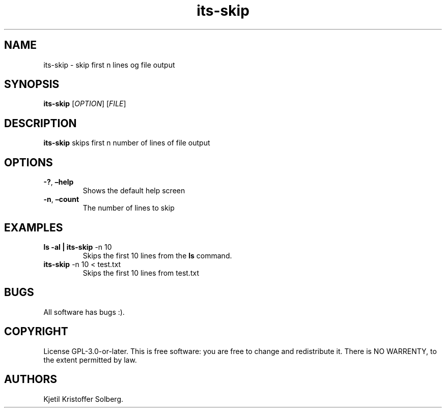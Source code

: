 .\" Automatically generated by Pandoc 2.5
.\"
.TH "its\-skip" "1" "December 2020" "its\-skip 1.0.0" ""
.hy
.SH NAME
.PP
its\-skip \- skip first n lines og file output
.SH SYNOPSIS
.PP
\f[B]its\-skip\f[R] [\f[I]OPTION\f[R]] [\f[I]FILE\f[R]]
.SH DESCRIPTION
.PP
\f[B]its\-skip\f[R] skips first n number of lines of file output
.SH OPTIONS
.TP
.B \f[B]\-?\f[R], \f[B]\[en]help\f[R]
Shows the default help screen
.TP
.B \f[B]\-n\f[R], \f[B]\[en]count\f[R]
The number of lines to skip
.SH EXAMPLES
.TP
.B ls \-al | \f[B]its\-skip\f[R] \-n 10
Skips the first 10 lines from the \f[B]ls\f[R] command.
.TP
.B \f[B]its\-skip\f[R] \-n 10 < test.txt
Skips the first 10 lines from test.txt
.SH BUGS
.PP
All software has bugs :).
.SH COPYRIGHT
.PP
License GPL\-3.0\-or\-later.
This is free software: you are free to change and redistribute it.
There is NO WARRENTY, to the extent permitted by law.
.SH AUTHORS
Kjetil Kristoffer Solberg.
